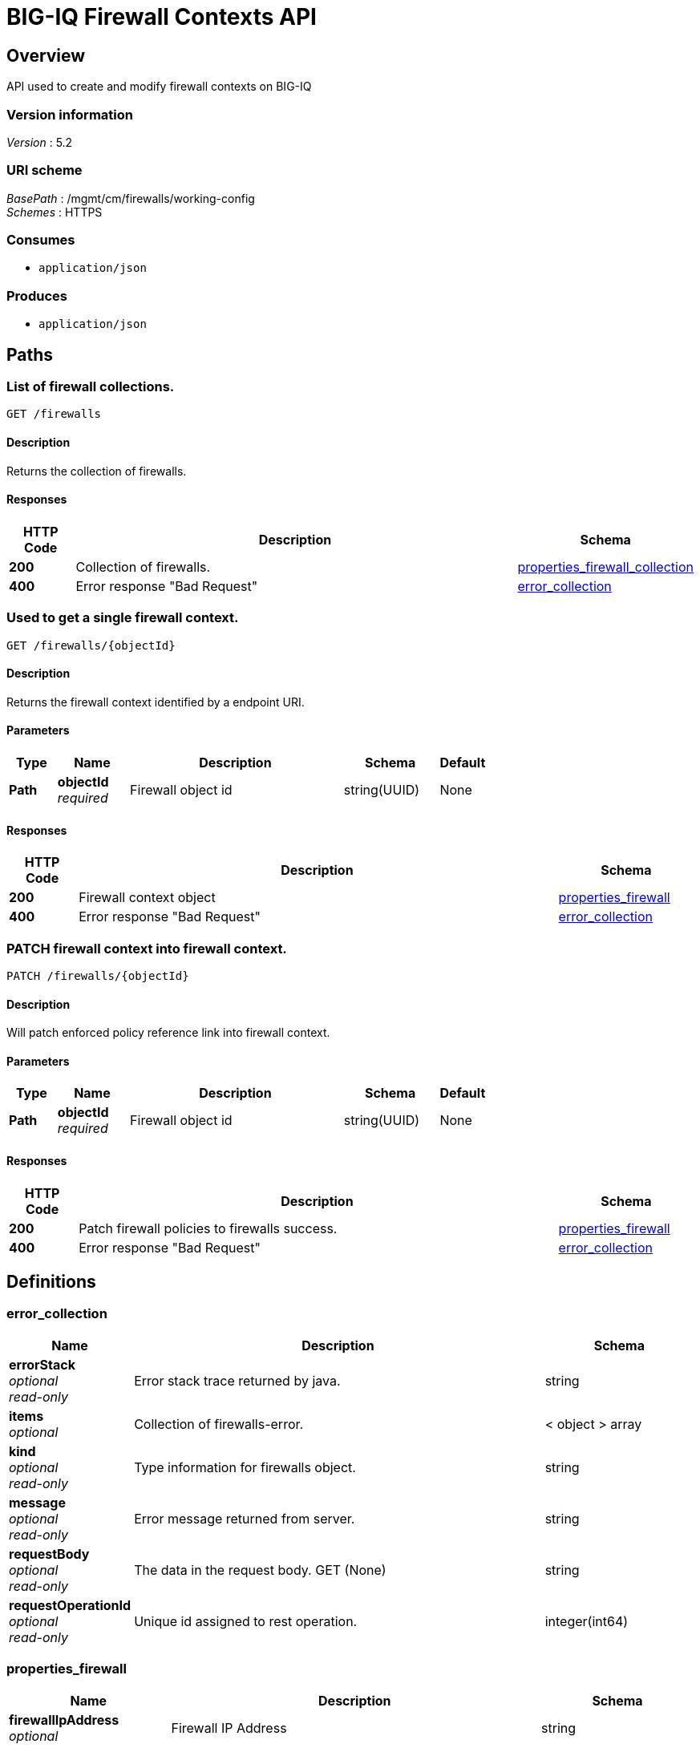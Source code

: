 = BIG-IQ Firewall Contexts API


[[_overview]]
== Overview
API used to create and modify firewall contexts on BIG-IQ


=== Version information
[%hardbreaks]
_Version_ : 5.2


=== URI scheme
[%hardbreaks]
_BasePath_ : /mgmt/cm/firewalls/working-config
_Schemes_ : HTTPS


=== Consumes

* `application/json`


=== Produces

* `application/json`




[[_paths]]
== Paths

[[_firewalls_get]]
=== List of firewall collections.
....
GET /firewalls
....


==== Description
Returns the collection of firewalls.


==== Responses

[options="header", cols=".^2,.^14,.^4"]
|===
|HTTP Code|Description|Schema
|*200*|Collection of firewalls.|<<_properties_firewall_collection,properties_firewall_collection>>
|*400*|Error response "Bad Request"|<<_error_collection,error_collection>>
|===


[[_firewalls_objectid_get]]
=== Used to get a single firewall context.
....
GET /firewalls/{objectId}
....


==== Description
Returns the firewall context identified by a endpoint URI.


==== Parameters

[options="header", cols=".^2,.^3,.^9,.^4,.^2"]
|===
|Type|Name|Description|Schema|Default
|*Path*|*objectId* +
_required_|Firewall object id|string(UUID)|None
|===


==== Responses

[options="header", cols=".^2,.^14,.^4"]
|===
|HTTP Code|Description|Schema
|*200*|Firewall context object|<<_properties_firewall,properties_firewall>>
|*400*|Error response "Bad Request"|<<_error_collection,error_collection>>
|===


[[_firewalls_objectid_patch]]
=== PATCH firewall context into firewall context.
....
PATCH /firewalls/{objectId}
....


==== Description
Will patch enforced policy reference link into firewall context.


==== Parameters

[options="header", cols=".^2,.^3,.^9,.^4,.^2"]
|===
|Type|Name|Description|Schema|Default
|*Path*|*objectId* +
_required_|Firewall object id|string(UUID)|None
|===


==== Responses

[options="header", cols=".^2,.^14,.^4"]
|===
|HTTP Code|Description|Schema
|*200*|Patch firewall policies to firewalls success.|<<_properties_firewall,properties_firewall>>
|*400*|Error response "Bad Request"|<<_error_collection,error_collection>>
|===




[[_definitions]]
== Definitions

[[_error_collection]]
=== error_collection

[options="header", cols=".^3,.^11,.^4"]
|===
|Name|Description|Schema
|*errorStack* +
_optional_ +
_read-only_|Error stack trace returned by java.|string
|*items* +
_optional_|Collection of firewalls-error.|< object > array
|*kind* +
_optional_ +
_read-only_|Type information for firewalls object.|string
|*message* +
_optional_ +
_read-only_|Error message returned from server.|string
|*requestBody* +
_optional_ +
_read-only_|The data in the request body. GET (None)|string
|*requestOperationId* +
_optional_ +
_read-only_|Unique id assigned to rest operation.|integer(int64)
|===


[[_properties_firewall]]
=== properties_firewall

[options="header", cols=".^3,.^11,.^4"]
|===
|Name|Description|Schema
|*firewallIpAddress* +
_optional_|Firewall IP Address|string
|*firewallType* +
_optional_|Firewall Type (vip, self-ip, route-domain, global, and management-ip)|string
|*floating* +
_optional_|Is this a floating ip interfaces are part of a shared vlan in a cluster.|boolean
|*enforcedPolicyReference* +
_optional_|Reference to a firewall policy of enforced type.|string
|*servicePolicyReference* +
_optional_|Reference to a firewall service policy used by BIG-IP.|string
|*stagedPolicyReference* +
_optional_|Reference to a firewall policy of staged type.|string
|*natPolicyReference* +
_optional_|Reference to a firewall NAT policy used by BIG-IP.|string
|*deviceReference* +
_required_|Reference properties for device BIGIP. (id, name, kind, machineId, link)|string
|*subPath* +
_optional_|Name of virtual used as part of path. ex. Full Path /Partition/virtual.app|string
|*useDevicePolicy* +
_optional_|Use device policy. yes/no|string
|*useRouteDomainPolicy* +
_optional_|Use Route Domain policy. yes/no|string
|*description* +
_optional_|Description of security firewall context.|string
|*generation* +
_optional_ +
_read-only_|An integer that will track change made to a firewall object. generation.|integer(int64)
|*id* +
_optional_ +
_read-only_|Unique id assigned to a firewall object.|string
|*kind* +
_optional_ +
_read-only_|Type information for a firewall object.|string
|*lastUpdateMicros* +
_optional_ +
_read-only_|Update time (micros) for last change made to a firewall object. time.|integer(int64)
|*name* +
_optional_|Name of object.|string
|*partition* +
_optional_|BIGIP partition this object exists.|string
|*rulesCollectionReference* +
_optional_|Reference link to firewall rules assigned to this firewall object.|<<_properties_firewall_rulescollectionreference,rulesCollectionReference>>
|*selfLink* +
_optional_ +
_read-only_|A reference link URI to the firewall object.|string
|===

[[_properties_firewall_rulescollectionreference]]
*rulesCollectionReference*

[options="header", cols=".^3,.^11,.^4"]
|===
|Name|Description|Schema
|*isSubcollection* +
_optional_|
Is a subcollection (True/False)|boolean
|*link* +
_optional_|Reference link to rules collection object. (In-line rules for firewalls not supported.)|string
|===


[[_properties_firewall_collection]]
=== properties_firewall_collection

[options="header", cols=".^3,.^11,.^4"]
|===
|Name|Description|Schema
|*generation* +
_optional_ +
_read-only_|An integer that will track change made to a firewall collection object-generation.|integer(int64)
|*items* +
_optional_|Collection of firewall-properties.|< object > array
|*kind* +
_optional_ +
_read-only_|Type information for this firewall collection object.|string
|*lastUpdateMicros* +
_optional_ +
_read-only_|Update time (micros) for last change made to a firewall collection object-time.|integer(int64)
|*selfLink* +
_optional_ +
_read-only_|A reference link URI to the firewall collection object.|string
|===





